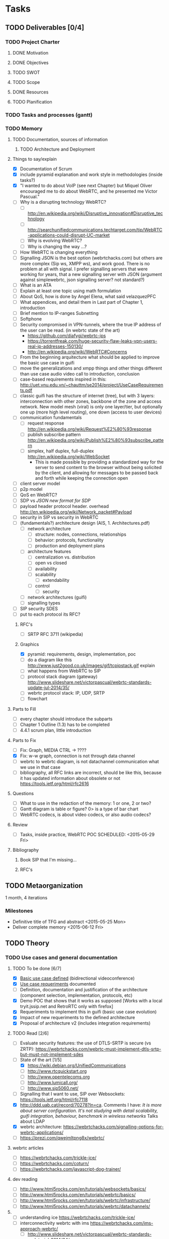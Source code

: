 * Tasks
** TODO Deliverables [0/4]
*** TODO Project Charter
**** DONE Motivation
**** DONE Objectives
**** TODO SWOT
**** TODO Scope
**** DONE Resources
**** TODO Planification
*** TODO Tasks and processes (gantt)
*** TODO Memory
**** TODO Documentation, sources of information
***** TODO Architecture and Deployment
**** Things to say/explain
- [X] Documentation of Scrum
- [X] include pyramid explanation and work style in methodologies (inside tasks?)
- [X] "I wanted to do about VoIP (see next Chapter) but Miquel Oliver encouraged me to do about WebRTC, and he presented me Victor Pascual."
- [ ] Why is a disrupting technology WebRTC?
  - [ ] http://en.wikipedia.org/wiki/Disruptive_innovation#Disruptive_technology
  - [ ] http://searchunifiedcommunications.techtarget.com/tip/WebRTC-applications-could-disrupt-UC-market
  - [ ] Why is evolving WebRTC?
  - [ ] Why is changing the way ...?
- [ ] How WebRTC is changing everything
- [ ] Signalling JSON is the best option (webrtchacks.com) but others are more complex (Sip ws, XMPP ws), and work good. There is no problem at all with signal. I prefer signalling servers that were working for years, that a new signalling server with JSON (argument against simplewebrtc, json signalling server? not standard?)
- [ ] What is an ATA
- [ ] Explain at least one topic using math formulation
- [ ] About QoS, how is done by Angel Elena, what said velazquezPFC
- [ ] What appendices, and detail them in Last part of Chapter 1, introduction
- [ ] Brief mention to IP-ranges Subnetting
- [ ] Softphone
- [ ] Security compromised in VPN-tunnels, where the true IP address of the user can be read. (in webrtc state of the art)
  - https://github.com/diafygi/webrtc-ips
  - https://torrentfreak.com/huge-security-flaw-leaks-vpn-users-real-ip-addresses-150130/
  - http://en.wikipedia.org/wiki/WebRTC#Concerns
- [ ] From the beginning arquitecture what should be applied to improve the basic use case in guifi
- [ ] move the generalizations and xmpp things and other things different than use case audio video call to introduction, conclusion
- [ ] case-based requirements inspired in this: http://uet.vnu.edu.vn/~chauttm/se2014/project/UseCaseRequirements.pdf
- [ ] classic guifi has the structure of internet (tree), but with 3 layers: interconnection with other zones, backbone of the zone and access network. New model mesh (viral) is only one layer/tier, but optionally one up (more high level routing), one down (access to user devices)
- [ ] communication fundamentals
  - [ ] request response http://en.wikipedia.org/wiki/Request%E2%80%93response
  - [ ] publish subscribe pattern http://en.wikipedia.org/wiki/Publish%E2%80%93subscribe_pattern
  - [ ] simplex, half duplex, full-duplex http://en.wikipedia.org/wiki/WebSocket
    - This is made possible by providing a standardized way for the server to send content to the browser without being solicited by the client, and allowing for messages to be passed back and forth while keeping the connection open
- [ ] client server model
- [ ] p2p model
- [ ] QoS en WebRTC?
- [ ] SDP vs /JSON new format for SDP/
- [ ] payload header protocol header. overhead http://en.wikipedia.org/wiki/Network_packet#Payload
- [ ] security in SIP vs security in WebRTC
- [ ] (fundamentals?) architecture design (AIS, 1. Architectures.pdf)
  - [ ] network architecture
    - [ ] structure: nodes, connections, relationships
    - [ ] behavior: protocols, functionality
    - [ ] production and deployment plans
  - [ ] architecture features
    - [ ] centralization vs. distribution
    - [ ] open vs closed
    - [ ] availability
    - [ ] scalability
      - [ ] extendability
    - [ ] control
      - [ ] security
  - [ ] network architectures (guifi)
  - [ ] signalling types
- [ ] SIP security SDES
- [ ] put to each protocol its RFC?
***** RFC's
- [ ] SRTP RFC 3711 (wikipedia)
***** Graphics
- [X] pyramid: requirements, design, implementation, poc
- [ ] do a diagram like this http://www.just2good.co.uk/images/gif/tcpipstack.gif explain
- [ ] what happens from WebRTC to SIP
- [ ] protocol stack diagram (gateway) http://www.slideshare.net/victorpascual/webrtc-standards-update-jul-2014/35/
- [ ] webrtc protocol stack: IP, UDP, SRTP
- [ ] flowchart
**** Parts to Fill
- [ ] every chapter should introduce the subparts
- [ ] Chapter 1 Outline (1.3) has to be completed
- [ ] 4.4.1 scrum plan, little introduction
**** Parts to Fix
- [ ] Fix: Graph, MEDIA CTRL -> ????
- [X] Fix: w-w graph, connection is not through data channel
- [ ] webrtc to webrtc diagram, is not datachannel communication what we use in that case
- [ ] bibliography, all RFC links are incorrect, should be like this, because it has updated information about obsolete or not https://tools.ietf.org/html/rfc2616
**** Questions
- [ ] What to use in the redaction of the memory: 1 or one, 2 or two?
- [ ] Gantt diagram is table or figure? 0> is a type of bar chart
- [ ] WebRTC codecs, is about video codecs, or also audio codecs?
**** Review
- [ ] Tasks, inside practice, WebRTC POC SCHEDULED: <2015-05-29 Fri>
**** Bibliography
***** Book SIP that I'm missing...
***** RFC's
** TODO Metaorganization
1 month, 4 iterations
*** Milestones
- Definitive title of TFG and abstract <2015-05-25 Mon>
- Deliver complete memory <2015-06-12 Fri>
** TODO Theory
*** TODO Use cases and general documentation
**** TODO To be done [6/7]
- [X] [[file:doc/user-cases.org::*basic%20use%20case%20defined][Basic use case defined]] (bidirectional videoconference)
- [X] [[file:doc/webrtc-architecture.org::*Use%20case%20requeriments][Use case requeriments]] documented
- [ ] Definition, documentation and justification of the architecture (component selection, implementation, protocols, etc)
- [X] Demo POC that shows that it works as supposed [Works with a local tryit.jssip.net and RetroRTC only with firefox]
- [X] Requeriments to implement this in guifi (basic use case evolution)
- [X] Impact of new requeriments to the defined architecture
- [X] Proposal of architecture v2 (includes integration requirements)
**** TODO Read [2/6]
- [ ] Evaluate security features: the use of DTLS-SRTP is secure (vs ZRTP): https://webrtchacks.com/webrtc-must-implement-dtls-srtp-but-must-not-implement-sdes
- [-] State of the art [1/5]
  - [X] https://wiki.debian.org/UnifiedCommunications
  - [ ] http://www.rtcquickstart.org
  - [ ] http://www.opentelecoms.org
  - [ ] http://www.lumicall.org/
  - [ ] http://www.sip5060.net/
- [ ] Signalling that I want to use, SIP over Websockets: https://tools.ietf.org/html/rfc7118
- [X] http://ddd.uab.cat/record/70278?ln=ca. Comments I have: /It is more about server configuration. It's not studying with detail scalability, guifi integration, behaviour, benchmark in wireless networks/ Talks about LDAP
- [X] webrtc architecture: https://webrtchacks.com/signalling-options-for-webrtc-applications/
- [ ] https://prezi.com/qwejmltpng8x/webrtc/
**** webrtc articles
- [ ] https://webrtchacks.com/trickle-ice/
- [ ] https://webrtchacks.com/coturn/
- [ ] https://webrtchacks.com/javascript-dog-trainer/
**** dev reading
- [ ] http://www.html5rocks.com/en/tutorials/websockets/basics/
- [ ] http://www.html5rocks.com/en/tutorials/webrtc/basics/
- [ ] http://www.html5rocks.com/en/tutorials/webrtc/infrastructure/
- [ ] http://www.html5rocks.com/en/tutorials/webrtc/datachannels/
**** 
- [ ] understanding ice https://webrtchacks.com/trickle-ice/
- [ ] interconnectivity webrtc with ims https://webrtchacks.com/ims-approach-webrtc/
  - [ ] http://www.slideshare.net/victorpascual/webrtc-standards-update-jul-2014/34/
** TODO Practice
*** TODO WebRTC POC (Proof of Concept)
- [ ] Understand how it works
- [-] Modify appropiately to run in my own server (several demos)
  - [X] RetroRTC (sip)
  - [X] tryit.jssip.net (sip)
  - [X] JsCommunicator(sip)
  - [ ] Candy Chat (xmpp)
  - [ ] Jappix (xmpp)
  - [ ] Conversejs (xmpp)
*** TODO Tested Components
- [ ] SIP Proxies
  - [ ] Kamailio
    - [ ] TLS
    - [ ] LDAP
    - [ ] RTPProxy
  - [ ] Resiprocate
    - [ ] TLS
    - [ ] LDAP
    - [ ] RTPProxy
    - [ ] STUN
    - [ ] TURN
- [ ] XMPP Servers
  - [ ] Prosody LDAP
  - [ ] Ejabberd LDAP
  - [ ] Metronome LDAP
*** TODO Develop DNS (NAPTR, SRV) for guifi.net
- [X] prepare guifi.net development environment
- [ ] coding guifi dnsservices
- [ ] coding guifi module
